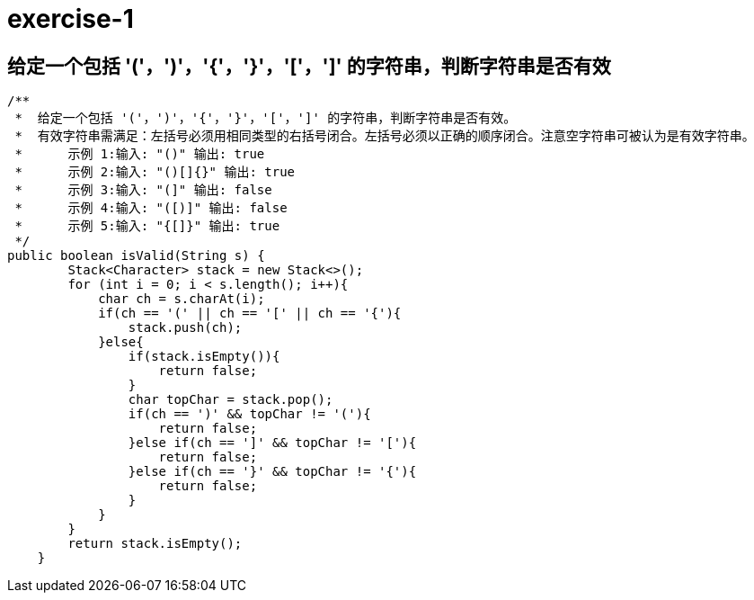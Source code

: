 # exercise-1

## 给定一个包括 '('，')'，'{'，'}'，'['，']' 的字符串，判断字符串是否有效

```java
/**
 *  给定一个包括 '('，')'，'{'，'}'，'['，']' 的字符串，判断字符串是否有效。
 *  有效字符串需满足：左括号必须用相同类型的右括号闭合。左括号必须以正确的顺序闭合。注意空字符串可被认为是有效字符串。
 *	示例 1:输入: "()" 输出: true
 *	示例 2:输入: "()[]{}" 输出: true
 *	示例 3:输入: "(]" 输出: false
 *	示例 4:输入: "([)]" 输出: false
 *	示例 5:输入: "{[]}" 输出: true
 */
public boolean isValid(String s) {
        Stack<Character> stack = new Stack<>();
        for (int i = 0; i < s.length(); i++){
            char ch = s.charAt(i);
            if(ch == '(' || ch == '[' || ch == '{'){
                stack.push(ch);
            }else{
                if(stack.isEmpty()){
                    return false;
                }
                char topChar = stack.pop();
                if(ch == ')' && topChar != '('){
                    return false;
                }else if(ch == ']' && topChar != '['){
                    return false;
                }else if(ch == '}' && topChar != '{'){
                    return false;
                }
            }
        }
        return stack.isEmpty();
    }
```
